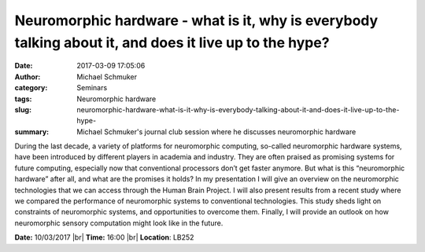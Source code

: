 Neuromorphic hardware - what is it, why is everybody talking about it, and does it live up to the hype?
#######################################################################################################
:date: 2017-03-09 17:05:06
:author: Michael Schmuker
:category: Seminars
:tags: Neuromorphic hardware
:slug: neuromorphic-hardware-what-is-it-why-is-everybody-talking-about-it-and-does-it-live-up-to-the-hype-
:summary: Michael Schmuker's journal club session where he discusses neuromorphic hardware

During the last decade, a variety of platforms for neuromorphic computing, so-called neuromorphic hardware systems, have been introduced by different players in academia and industry. They are often praised as promising systems for future computing, especially now that conventional processors don’t get faster anymore. But what is this “neuromorphic hardware” after all, and what are the promises it holds? In my presentation I will give an overview on the neuromorphic technologies that we can access through the Human Brain Project. I will also present results from a recent study where we compared the performance of neuromorphic systems to conventional technologies. This study sheds light on constraints of neuromorphic systems, and opportunities to overcome them. Finally, I will provide an outlook on how neuromorphic sensory computation might look like in the future. 


**Date:** 10/03/2017 |br|
**Time:** 16:00 |br|
**Location**: LB252

.. |br| raw:: html

    <br />
